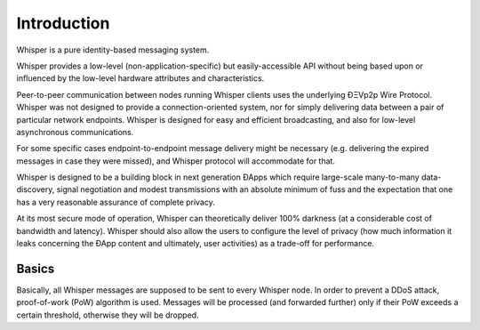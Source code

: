 *******************
Introduction
*******************

Whisper is a pure identity-based messaging system.

Whisper provides a low-level (non-application-specific) but
easily-accessible API without being based upon or influenced by the low-level hardware attributes and characteristics.

Peer-to-peer communication between nodes running Whisper clients uses the underlying ÐΞVp2p Wire Protocol. Whisper was
not designed to provide a connection-oriented system, nor for simply delivering data between a pair of particular
network endpoints. Whisper is designed for easy and efficient broadcasting, and also for low-level asynchronous communications.

For some specific cases endpoint-to-endpoint message delivery might be necessary (e.g. delivering the expired messages in
case they were missed), and Whisper protocol will accommodate for that.

Whisper is designed to be a building block in next generation ÐApps which require large-scale many-to-many data-discovery,
signal negotiation and modest transmissions with an absolute minimum of fuss and the expectation that one has a very
reasonable assurance of complete privacy.

At its most secure mode of operation, Whisper can theoretically deliver 100% darkness (at a considerable cost of bandwidth and
latency). Whisper should also allow the users to configure the level of privacy (how much information it leaks
concerning the ÐApp content and ultimately, user activities) as a trade-off for performance.

Basics
====================

Basically, all Whisper messages are supposed to be sent to every Whisper node. In order to prevent a DDoS attack,
proof-of-work (PoW) algorithm is used. Messages will be processed (and forwarded further) only if their PoW exceeds a
certain threshold, otherwise they will be dropped.


